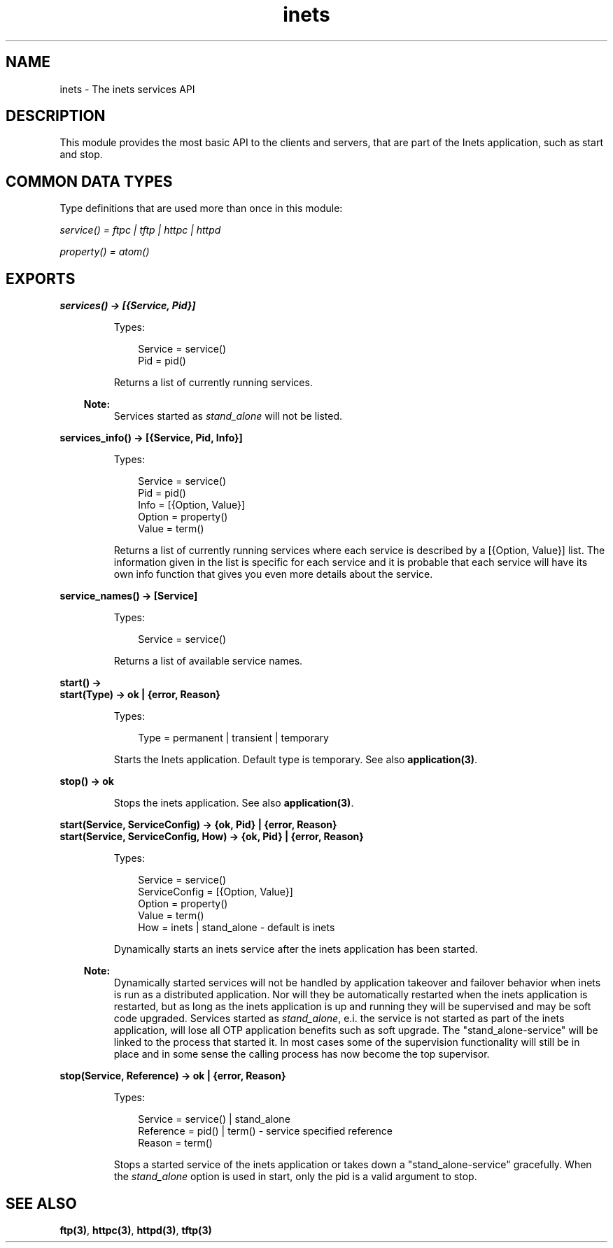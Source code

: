 .TH inets 3 "inets 5.10.9" "Ericsson AB" "Erlang Module Definition"
.SH NAME
inets \- The inets services API
.SH DESCRIPTION
.LP
This module provides the most basic API to the clients and servers, that are part of the Inets application, such as start and stop\&.
.SH "COMMON DATA TYPES "

.LP
Type definitions that are used more than once in this module:
.LP
\fI service() = ftpc | tftp | httpc | httpd\fR\&
.LP
\fI property() = atom() \fR\&
.SH EXPORTS
.LP
.B
services() -> [{Service, Pid}]
.br
.RS
.LP
Types:

.RS 3
Service = service()
.br
Pid = pid()
.br
.RE
.RE
.RS
.LP
Returns a list of currently running services\&.
.LP

.RS -4
.B
Note:
.RE
Services started as \fIstand_alone\fR\& will not be listed\&.

.RE
.LP
.B
services_info() -> [{Service, Pid, Info}]
.br
.RS
.LP
Types:

.RS 3
Service = service()
.br
Pid = pid()
.br
Info = [{Option, Value}]
.br
Option = property()
.br
Value = term()
.br
.RE
.RE
.RS
.LP
Returns a list of currently running services where each service is described by a [{Option, Value}] list\&. The information given in the list is specific for each service and it is probable that each service will have its own info function that gives you even more details about the service\&.
.RE
.LP
.B
service_names() -> [Service] 
.br
.RS
.LP
Types:

.RS 3
Service = service()
.br
.RE
.RE
.RS
.LP
Returns a list of available service names\&.
.RE
.LP
.B
start() -> 
.br
.B
start(Type) -> ok | {error, Reason}
.br
.RS
.LP
Types:

.RS 3
Type = permanent | transient | temporary
.br
.RE
.RE
.RS
.LP
Starts the Inets application\&. Default type is temporary\&. See also \fBapplication(3)\fR\&\&.
.RE
.LP
.B
stop() -> ok 
.br
.RS
.LP
Stops the inets application\&. See also \fBapplication(3)\fR\&\&.
.RE
.LP
.B
start(Service, ServiceConfig) -> {ok, Pid} | {error, Reason}
.br
.B
start(Service, ServiceConfig, How) -> {ok, Pid} | {error, Reason}
.br
.RS
.LP
Types:

.RS 3
Service = service()
.br
ServiceConfig = [{Option, Value}]
.br
Option = property()
.br
Value = term()
.br
How = inets | stand_alone - default is inets
.br
.RE
.RE
.RS
.LP
Dynamically starts an inets service after the inets application has been started\&.
.LP

.RS -4
.B
Note:
.RE
Dynamically started services will not be handled by application takeover and failover behavior when inets is run as a distributed application\&. Nor will they be automatically restarted when the inets application is restarted, but as long as the inets application is up and running they will be supervised and may be soft code upgraded\&. Services started as \fIstand_alone\fR\&, e\&.i\&. the service is not started as part of the inets application, will lose all OTP application benefits such as soft upgrade\&. The "stand_alone-service" will be linked to the process that started it\&. In most cases some of the supervision functionality will still be in place and in some sense the calling process has now become the top supervisor\&.

.RE
.LP
.B
stop(Service, Reference) -> ok | {error, Reason} 
.br
.RS
.LP
Types:

.RS 3
Service = service() | stand_alone
.br
Reference = pid() | term() - service specified reference
.br
Reason = term()
.br
.RE
.RE
.RS
.LP
Stops a started service of the inets application or takes down a "stand_alone-service" gracefully\&. When the \fIstand_alone\fR\& option is used in start, only the pid is a valid argument to stop\&.
.RE
.SH "SEE ALSO"

.LP
\fBftp(3)\fR\&, \fBhttpc(3)\fR\&, \fBhttpd(3)\fR\&, \fBtftp(3)\fR\&